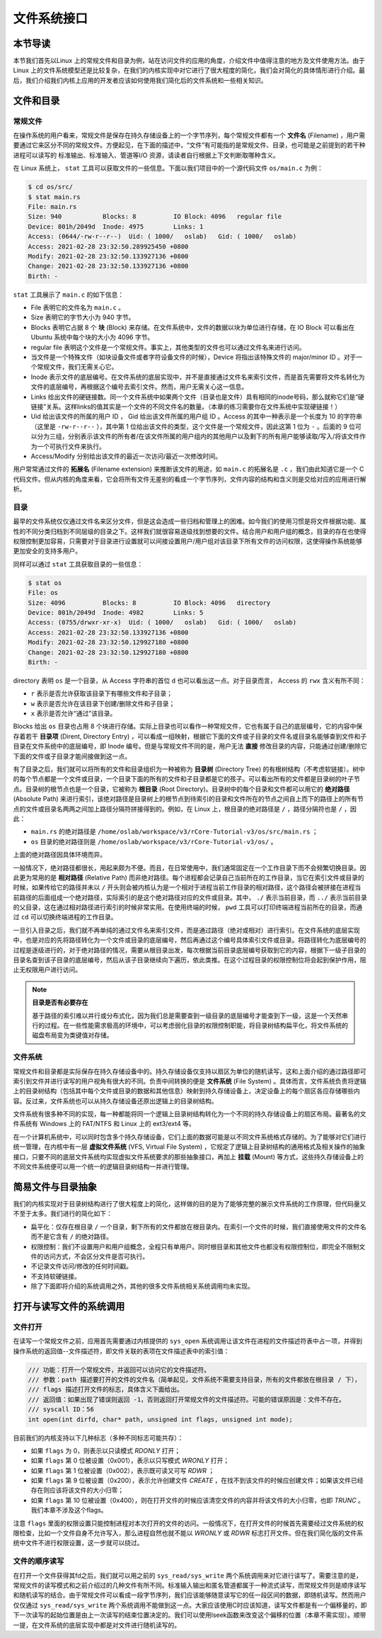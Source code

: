 文件系统接口
=================================================

本节导读
-------------------------------------------------

本节我们首先以Linux 上的常规文件和目录为例，站在访问文件的应用的角度，介绍文件中值得注意的地方及文件使用方法。由于 Linux 上的文件系统模型还是比较复杂，在我们的内核实现中对它进行了很大程度的简化，我们会对简化的具体情形进行介绍。最后，我们介绍我们内核上应用的开发者应该如何使用我们简化后的文件系统和一些相关知识。

文件和目录
-------------------------------------------------

常规文件
+++++++++++++++++++++++++++++++++++++++++++++++++

在操作系统的用户看来，常规文件是保存在持久存储设备上的一个字节序列，每个常规文件都有一个 **文件名** (Filename) ，用户需要通过它来区分不同的常规文件。方便起见，在下面的描述中，“文件”有可能指的是常规文件、目录，也可能是之前提到的若干种进程可以读写的 标准输出、标准输入、管道等I/O 资源，请读者自行根据上下文判断取哪种含义。

在 Linux 系统上， ``stat`` 工具可以获取文件的一些信息。下面以我们项目中的一个源代码文件 ``os/main.c`` 为例：

.. code-block:: console

    $ cd os/src/
    $ stat main.rs
    File: main.rs
    Size: 940       	Blocks: 8          IO Block: 4096   regular file
    Device: 801h/2049d	Inode: 4975        Links: 1
    Access: (0644/-rw-r--r--)  Uid: ( 1000/   oslab)   Gid: ( 1000/   oslab)
    Access: 2021-02-28 23:32:50.289925450 +0800
    Modify: 2021-02-28 23:32:50.133927136 +0800
    Change: 2021-02-28 23:32:50.133927136 +0800
    Birth: -

``stat`` 工具展示了 ``main.c`` 的如下信息：

- File 表明它的文件名为 ``main.c`` 。
- Size 表明它的字节大小为 940 字节。
- Blocks 表明它占据 8 个 **块** (Block) 来存储。在文件系统中，文件的数据以块为单位进行存储，在 IO Block 可以看出在 Ubuntu 系统中每个块的大小为 4096 字节。
- regular file 表明这个文件是一个常规文件。事实上，其他类型的文件也可以通过文件名来进行访问。
- 当文件是一个特殊文件（如块设备文件或者字符设备文件的时候），Device 将指出该特殊文件的 major/minor ID 。对于一个常规文件，我们无需关心它。
- Inode 表示文件的底层编号。在文件系统的底层实现中，并不是直接通过文件名来索引文件，而是首先需要将文件名转化为文件的底层编号，再根据这个编号去索引文件。然而，用户无需关心这一信息。
- Links 给出文件的硬链接数。同一个文件系统中如果两个文件（目录也是文件）具有相同的inode号码，那么就称它们是“硬链接”关系。这样links的值其实是一个文件的不同文件名的数量。（本章的练习需要你在文件系统中实现硬链接！）
- Uid 给出该文件的所属的用户 ID ， Gid 给出该文件所属的用户组 ID 。Access 的其中一种表示是一个长度为 10 的字符串（这里是 ``-rw-r--r--`` ），其中第 1 位给出该文件的类型，这个文件是一个常规文件，因此这第 1 位为 ``-`` 。后面的 9 位可以分为三组，分别表示该文件的所有者/在该文件所属的用户组内的其他用户以及剩下的所有用户能够读取/写入/将该文件作为一个可执行文件来执行。
- Access/Modify 分别给出该文件的最近一次访问/最近一次修改时间。

用户常常通过文件的 **拓展名** (Filename extension) 来推断该文件的用途，如 ``main.c`` 的拓展名是 ``.c`` ，我们由此知道它是一个 C 代码文件。但从内核的角度来看，它会将所有文件无差别的看成一个字节序列，文件内容的结构和含义则是交给对应的应用进行解析。

目录
+++++++++++++++++++++++++++++++++++++++++++++++++

最早的文件系统仅仅通过文件名来区分文件，但是这会造成一些归档和管理上的困难。如今我们的使用习惯是将文件根据功能、属性的不同分类归档到不同层级的目录之下。这样我们就很容易逐级找到想要的文件。结合用户和用户组的概念，目录的存在也使得权限控制更加容易，只需要对于目录进行设置就可以间接设置用户/用户组对该目录下所有文件的访问权限，这使得操作系统能够更加安全的支持多用户。

同样可以通过 ``stat`` 工具获取目录的一些信息：

.. code-block:: console

    $ stat os
    File: os
    Size: 4096      	Blocks: 8          IO Block: 4096   directory
    Device: 801h/2049d	Inode: 4982        Links: 5
    Access: (0755/drwxr-xr-x)  Uid: ( 1000/   oslab)   Gid: ( 1000/   oslab)
    Access: 2021-02-28 23:32:50.133927136 +0800
    Modify: 2021-02-28 23:32:50.129927180 +0800
    Change: 2021-02-28 23:32:50.129927180 +0800
    Birth: -

directory 表明 ``os`` 是一个目录，从 Access 字符串的首位 ``d`` 也可以看出这一点。对于目录而言， Access 的 ``rwx`` 含义有所不同：

- ``r`` 表示是否允许获取该目录下有哪些文件和子目录；
- ``w`` 表示是否允许在该目录下创建/删除文件和子目录；
- ``x`` 表示是否允许“通过”该目录。

Blocks 给出 ``os`` 目录也占用 8 个块进行存储。实际上目录也可以看作一种常规文件，它也有属于自己的底层编号，它的内容中保存着若干 **目录项** (Dirent, Directory Entry) ，可以看成一组映射，根据它下面的文件或子目录的文件名或目录名能够查到文件和子目录在文件系统中的底层编号，即 Inode 编号。但是与常规文件不同的是，用户无法 **直接** 修改目录的内容，只能通过创建/删除它下面的文件或子目录才能间接做到这一点。

有了目录之后，我们就可以将所有的文件和目录组织为一种被称为 **目录树** (Directory Tree) 的有根树结构（不考虑软链接）。树中的每个节点都是一个文件或目录，一个目录下面的所有的文件和子目录都是它的孩子。可以看出所有的文件都是目录树的叶子节点。目录树的根节点也是一个目录，它被称为 **根目录** (Root Directory)。目录树中的每个目录和文件都可以用它的 **绝对路径** (Absolute Path) 来进行索引，该绝对路径是目录树上的根节点到待索引的目录和文件所在的节点之间自上而下的路径上的所有节点的文件或目录名两两之间加上路径分隔符拼接得到的。例如，在 Linux 上，根目录的绝对路径是 ``/`` ，路径分隔符也是 ``/`` ，因此：

- ``main.rs`` 的绝对路径是 ``/home/oslab/workspace/v3/rCore-Tutorial-v3/os/src/main.rs`` ；
- ``os`` 目录的绝对路径则是 ``/home/oslab/workspace/v3/rCore-Tutorial-v3/os/`` 。

上面的绝对路径因具体环境而异。

一般情况下，绝对路径都很长，用起来颇为不便。而且，在日常使用中，我们通常固定在一个工作目录下而不会频繁切换目录。因此更为常用的是 **相对路径** (Relative Path) 而非绝对路径。每个进程都会记录自己当前所在的工作目录，当它在索引文件或目录的时候，如果传给它的路径并未以 ``/`` 开头则会被内核认为是一个相对于进程当前工作目录的相对路径，这个路径会被拼接在进程当前路径的后面组成一个绝对路径，实际索引的是这个绝对路径对应的文件或目录。其中， ``./`` 表示当前目录，而 ``../`` 表示当前目录的父目录，这在通过相对路径进行索引的时候非常实用。在使用终端的时候， ``pwd`` 工具可以打印终端进程当前所在的目录，而通过 ``cd`` 可以切换终端进程的工作目录。

一旦引入目录之后，我们就不再单纯的通过文件名来索引文件，而是通过路径（绝对或相对）进行索引。在文件系统的底层实现中，也是对应的先将路径转化为一个文件或目录的底层编号，然后再通过这个编号具体索引文件或目录。将路径转化为底层编号的过程是逐级进行的，对于绝对路径的情况，需要从根目录出发，每次根据当前目录底层编号获取到它的内容，根据下一级子目录的目录名查到该子目录的底层编号，然后从该子目录继续向下遍历，依此类推。在这个过程目录的权限控制位将会起到保护作用，阻止无权限用户进行访问。

.. note::

    **目录是否有必要存在**

    基于路径的索引难以并行或分布式化，因为我们总是需要查到一级目录的底层编号才能查到下一级，这是一个天然串行的过程。在一些性能需求极高的环境中，可以考虑弱化目录的权限控制职能，将目录树结构扁平化，将文件系统的磁盘布局变为类键值对存储。

文件系统
+++++++++++++++++++++++++++++++++++++++++++++++++

常规文件和目录都是实际保存在持久存储设备中的。持久存储设备仅支持以扇区为单位的随机读写，这和上面介绍的通过路径即可索引到文件并进行读写的用户视角有很大的不同。负责中间转换的便是 **文件系统** (File System) 。具体而言，文件系统负责将逻辑上的目录树结构（包括其中每个文件或目录的数据和其他信息）映射到持久存储设备上，决定设备上的每个扇区各应存储哪些内容。反过来，文件系统也可以从持久存储设备还原出逻辑上的目录树结构。

文件系统有很多种不同的实现，每一种都能将同一个逻辑上目录树结构转化为一个不同的持久存储设备上的扇区布局。最著名的文件系统有 Windows 上的 FAT/NTFS 和 Linux 上的 ext3/ext4 等。

在一个计算机系统中，可以同时包含多个持久存储设备，它们上面的数据可能是以不同文件系统格式存储的。为了能够对它们进行统一管理，在内核中有一层 **虚拟文件系统** (VFS, Virtual File System) ，它规定了逻辑上目录树结构的通用格式及相关操作的抽象接口，只要不同的底层文件系统均实现虚拟文件系统要求的那些抽象接口，再加上 **挂载** (Mount) 等方式，这些持久存储设备上的不同文件系统便可以用一个统一的逻辑目录树结构一并进行管理。

.. _fs-simplification:

简易文件与目录抽象
-------------------------------------------------


我们的内核实现对于目录树结构进行了很大程度上的简化，这样做的目的是为了能够完整的展示文件系统的工作原理，但代码量又不至于太多。我们进行的简化如下：

- 扁平化：仅存在根目录 ``/`` 一个目录，剩下所有的文件都放在根目录内。在索引一个文件的时候，我们直接使用文件的文件名而不是它含有 ``/`` 的绝对路径。
- 权限控制：我们不设置用户和用户组概念，全程只有单用户。同时根目录和其他文件也都没有权限控制位，即完全不限制文件的访问方式，不会区分文件是否可执行。
- 不记录文件访问/修改的任何时间戳。
- 不支持软硬链接。
- 除了下面即将介绍的系统调用之外，其他的很多文件系统相关系统调用均未实现。

打开与读写文件的系统调用
--------------------------------------------------

.. _sys-open:

文件打开
++++++++++++++++++++++++++++++++++++++++++++++++++

在读写一个常规文件之前，应用首先需要通过内核提供的 ``sys_open`` 系统调用让该文件在进程的文件描述符表中占一项，并得到操作系统的返回值--文件描述符，即文件关联的表项在文件描述表中的索引值：

.. code-block:: c

    /// 功能：打开一个常规文件，并返回可以访问它的文件描述符。
    /// 参数：path 描述要打开的文件的文件名（简单起见，文件系统不需要支持目录，所有的文件都放在根目录 / 下），
    /// flags 描述打开文件的标志，具体含义下面给出。
    /// 返回值：如果出现了错误则返回 -1，否则返回打开常规文件的文件描述符。可能的错误原因是：文件不存在。
    /// syscall ID：56
    int open(int dirfd, char* path, unsigned int flags, unsigned int mode);

目前我们的内核支持以下几种标志（多种不同标志可能共存）：

- 如果 ``flags`` 为 0，则表示以只读模式 *RDONLY* 打开；
- 如果 ``flags`` 第 0 位被设置（0x001），表示以只写模式 *WRONLY* 打开；
- 如果 ``flags`` 第 1 位被设置（0x002），表示既可读又可写 *RDWR* ；
- 如果 ``flags`` 第 9 位被设置（0x200），表示允许创建文件 *CREATE* ，在找不到该文件的时候应创建文件；如果该文件已经存在则应该将该文件的大小归零；
- 如果 ``flags`` 第 10 位被设置（0x400），则在打开文件的时候应该清空文件的内容并将该文件的大小归零，也即 *TRUNC* 。我们本章不涉及这个flags。

注意 ``flags`` 里面的权限设置只能控制进程对本次打开的文件的访问。一般情况下，在打开文件的时候首先需要经过文件系统的权限检查，比如一个文件自身不允许写入，那么进程自然也就不能以 *WRONLY* 或 *RDWR* 标志打开文件。但在我们简化版的文件系统中文件不进行权限设置，这一步就可以绕过。


文件的顺序读写
++++++++++++++++++++++++++++++++++++++++++++++++++

在打开一个文件获得其fd之后，我们就可以用之前的 ``sys_read/sys_write`` 两个系统调用来对它进行读写了。需要注意的是，常规文件的读写模式和之前介绍过的几种文件有所不同。标准输入输出和匿名管道都属于一种流式读写，而常规文件则是顺序读写和随机读写的结合。由于常规文件可以看成一段字节序列，我们应该能够随意读写它的任一段区间的数据，即随机读写。然而用户仅仅通过 ``sys_read/sys_write`` 两个系统调用不能做到这一点。大家应该使用C时应该知道，读写文件都是有一个偏移量的，即下一次读写的起始位置是由上一次读写的结束位置决定的。我们可以使用lseek函数来改变这个偏移的位置（本章不需实现）。顺带一提，在文件系统的底层实现中都是对文件进行随机读写的。
 

